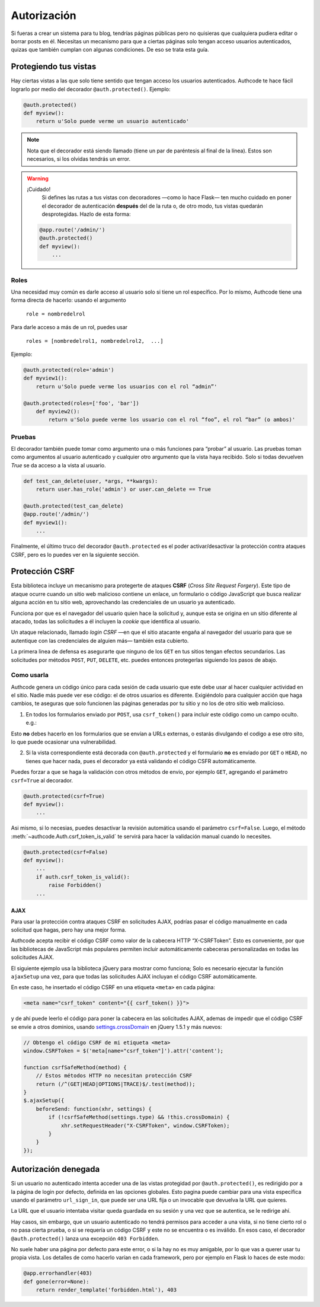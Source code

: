 .. _authorization:

=============================================
Autorización
=============================================

.. container:: lead

    Si fueras a crear un sistema para tu blog, tendrías páginas públicas pero no quisieras que cualquiera pudiera editar o borrar posts en él. Necesitas un mecanismo para que a ciertas páginas solo tengan acceso usuarios autenticados, quizas que también cumplan con algunas condiciones. De eso se trata esta guía.


Protegiendo tus vistas
=============================================

Hay ciertas vistas a las que solo tiene sentido que tengan acceso los usuarios autenticados. Authcode te hace fácil lograrlo por medio del decorador ``@auth.protected()``. Ejemplo:

.. code-block:: python

    @auth.protected()
    def myview():
        return u'Solo puede verme un usuario autenticado'

.. note::

    Nota que el decorador está siendo llamado (tiene un par de paréntesis al final de la línea).
    Estos son necesarios, si los olvidas tendrás un error.


.. warning:: ¡Cuidado!
    Si defines las rutas a tus vistas con decoradores —como lo hace Flask— ten mucho cuidado en poner el decorador de autenticación **después** del de la ruta o, de otro modo, tus vistas quedarán desprotegidas. Hazlo de esta forma:

   .. code-block:: python

        @app.route('/admin/')
        @auth.protected()
        def myview():
            ...


Roles
---------------------------------------------

Una necesidad muy común es darle acceso al usuario solo si tiene un rol específico. Por lo mismo, Authcode tiene una forma directa de hacerlo: usando el argumento

    ``role = nombredelrol``

Para darle acceso a más de un rol, puedes usar

    ``roles = [nombredelrol1, nombredelrol2,  ...]``

Ejemplo:

.. code-block:: python

    @auth.protected(role='admin')
    def myview1():
        return u'Solo puede verme los usuarios con el rol “admin”'

    @auth.protected(roles=['foo', 'bar'])
        def myview2():
            return u'Solo puede verme los usuario con el rol “foo”, el rol “bar” (o ambos)'

Pruebas
---------------------------------------------

El decorador también puede tomar como argumento una o más funciones para “probar” al usuario. Las pruebas toman como argumentos al usuario autenticado y cualquier otro argumento que la vista haya recibido. Solo si todas devuelven `True` se da acceso a la vista al usuario.

.. code-block:: python

    def test_can_delete(user, *args, **kwargs):
        return user.has_role('admin') or user.can_delete == True

    @auth.protected(test_can_delete)
    @app.route('/admin/')
    def myview1():
        ...


Finalmente, el último truco del decorador ``@auth.protected`` es el poder activar/desactivar la protección contra ataques CSRF, pero es lo puedes ver en la siguiente sección.


Protección CSRF
=============================================

Esta biblioteca incluye un mecanismo para protegerte de ataques **CSRF** (*Cross Site Request Forgery*). Este tipo de ataque ocurre cuando un sitio web malicioso contiene un enlace, un formulario o código JavaScript que busca realizar alguna acción en tu sitio web, aprovechando las credenciales de un usuario ya autenticado.

Funciona por que es el navegador del usuario quien hace la solicitud y, aunque esta se origina en un sitio diferente al atacado, todas las solicitudes a él incluyen la *cookie* que identifica al usuario.

Un ataque relacionado, llamado *login CSRF* —en que el sitio atacante engaña al navegador del usuario para que se autentique con las credenciales de alguien más— también esta cubierto.

La primera linea de defensa es asegurarte que ninguno de los ``GET`` en tus sitios tengan efectos secundarios. Las solicitudes por métodos ``POST``, ``PUT``, ``DELETE``, etc. puedes entonces protegerlas siguiendo los pasos de abajo.


Como usarla
---------------------------------------------

Authcode genera un código único para cada sesión de cada usuario que este debe usar al hacer cualquier actividad en el sitio. Nadie más puede ver ese código: el de otros usuarios es diferente. Exigiéndolo para cualquier acción que haga cambios, te aseguras que solo funcionen las páginas generadas por tu sitio y no los de otro sitio web malicioso.

1. En todos los formularios enviado por ``POST``, usa ``csrf_token()`` para incluir este código como un campo oculto. e.g.:

.. code-block:: html+jinja
   :emphasize-lines: 2

    <form action="" method="post">
      <input type="hidden" name="_csrf_token" value="{{ csrf_token() }}">
      ...
      <button type="submit">Guardar</button>
    </form>

Esto **no** debes hacerlo en los formularios que se envían a URLs externas, o estarás divulgando el codigo a ese otro sito, lo que puede ocasionar una vulnerabilidad.

2. Si la vista correspondiente está decorada con ``@auth.protected`` y el formulario **no** es enviado por ``GET`` o ``HEAD``, no tienes que hacer nada, pues el decorador ya está validando el código CSFR  automáticamente.

Puedes forzar a que se haga la validación con otros métodos de envio, por ejemplo ``GET``, agregando el parámetro ``csrf=True`` al decorador.

.. code-block:: python

    @auth.protected(csrf=True)
    def myview():
        ...

Asi mismo, si lo necesias, puedes desactivar la revisión automática usando el parámetro ``csrf=False``. Luego, el método :meth:`~authcode.Auth.csrf_token_is_valid` te servirá para hacer la validación manual cuando lo necesites.

.. code-block:: python

    @auth.protected(csrf=False)
    def myview():
        ...
        if auth.csrf_token_is_valid():
            raise Forbidden()
        ...

AJAX
+++++++++++++++++++++++++++++++++++

Para usar la protección contra ataques CSRF en solicitudes AJAX, podrías pasar el código manualmente en cada solicitud que hagas, pero hay una mejor forma.

Authcode acepta recibir el código CSRF como valor de la cabecera HTTP “X-CSRFToken”. Esto es conveniente, por que las bibliotecas de JavaScript más populares permiten incluir automáticamente cabeceras personalizadas en todas las solicitudes  AJAX.

El siguiente ejemplo usa la biblioteca jQuery para mostrar como funciona; Solo es necesario ejecutar la función ``ajaxSetup`` una vez, para que todas las  solicitudes AJAX incluyan el código CSRF automáticamente.

En este caso, he insertado el código CSRF en una etiqueta ``<meta>`` en cada página:

.. code-block:: html+jinja

    <meta name="csrf_token" content="{{ csrf_token() }}">

y de ahí puede leerlo el código para poner la cabecera en las solicitudes AJAX, ademas de impedir que el código CSRF se envie a otros dominios, usando `settings.crossDomain <http://api.jquery.com/jQuery.ajax>`_ en jQuery 1.5.1 y más nuevos:

.. code-block:: javascript

    // Obtengo el código CSRF de mi etiqueta <meta>
    window.CSRFToken = $('meta[name="csrf_token"]').attr('content');

    function csrfSafeMethod(method) {
        // Estos métodos HTTP no necesitan protección CSRF
        return (/^(GET|HEAD|OPTIONS|TRACE)$/.test(method));
    }
    $.ajaxSetup({
        beforeSend: function(xhr, settings) {
            if (!csrfSafeMethod(settings.type) && !this.crossDomain) {
                xhr.setRequestHeader("X-CSRFToken", window.CSRFToken);
            }
        }
    });


Autorización denegada
=============================================

Si un usuario no autenticado intenta acceder una de las vistas protegidad por ``@auth.protected()``, es redirigido por a la página de login por defecto, definida en las opciones globales. Esto pagina puede cambiar para una vista específica usando el parámetro ``url_sign_in``, que puede ser una URL fija o un invocable que devuelva la URL que quieres.

La URL que el usuario intentaba visitar queda guardada en su sesión y una vez que se autentica, se le redirige ahí.

Hay casos, sin embargo, que un usuario autenticado no tendrá permisos para acceder a una vista, si no tiene cierto rol o no pasa cierta prueba, o si se requería un código CSRF y este no se encuentra o es inválido. En esos caso, el decorador ``@auth.protected()`` lanza una excepción ``403 Forbidden``.

No suele haber una página por defecto para este error, o si la hay no es muy amigable, por lo que vas a querer usar tu propia vista. Los detalles de como hacerlo varían en cada framework, pero por ejemplo en Flask lo haces de este modo:

.. code-block:: python

    @app.errorhandler(403)
    def gone(error=None):
        return render_template('forbidden.html'), 403
